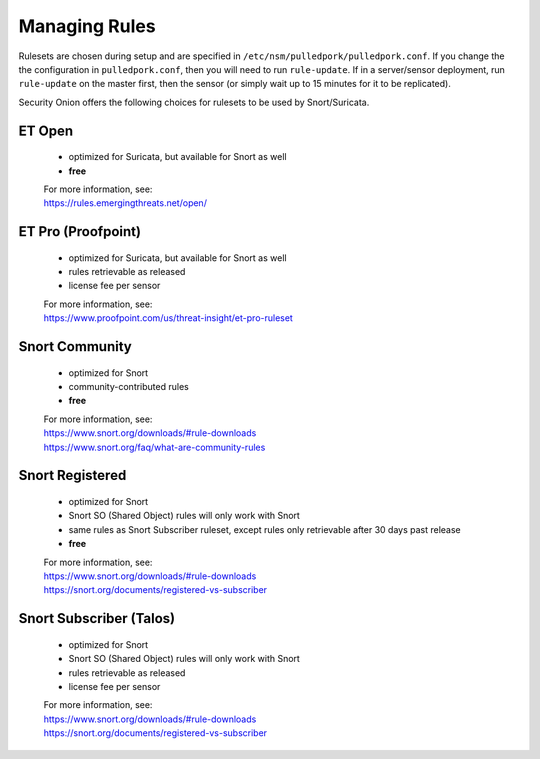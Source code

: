 Managing Rules
==============

Rulesets are chosen during setup and are specified in ``/etc/nsm/pulledpork/pulledpork.conf``. If you change the the configuration in ``pulledpork.conf``, then you will need to run ``rule-update``.  If in a server/sensor deployment, run ``rule-update`` on the master first, then the sensor (or simply wait up to 15 minutes for it to be replicated).

Security Onion offers the following choices for rulesets to be used by Snort/Suricata.

ET Open
-------

   -  optimized for Suricata, but available for Snort as well
   -  **free**

   | For more information, see:
   | https://rules.emergingthreats.net/open/

ET Pro (Proofpoint)
-------------------

   -  optimized for Suricata, but available for Snort as well
   -  rules retrievable as released
   -  license fee per sensor

   | For more information, see:
   | https://www.proofpoint.com/us/threat-insight/et-pro-ruleset
   
Snort Community
---------------

   -  optimized for Snort
   -  community-contributed rules
   -  **free**

   | For more information, see:
   | https://www.snort.org/downloads/#rule-downloads
   | https://www.snort.org/faq/what-are-community-rules

Snort Registered
----------------

   -  optimized for Snort
   -  Snort SO (Shared Object) rules will only work with Snort
   -  same rules as Snort Subscriber ruleset, except rules only retrievable after 30 days past release
   -  **free**

   | For more information, see:
   | https://www.snort.org/downloads/#rule-downloads
   | https://snort.org/documents/registered-vs-subscriber

Snort Subscriber (Talos)
------------------------

   -  optimized for Snort
   -  Snort SO (Shared Object) rules will only work with Snort
   -  rules retrievable as released
   -  license fee per sensor

   | For more information, see:
   | https://www.snort.org/downloads/#rule-downloads
   | https://snort.org/documents/registered-vs-subscriber
